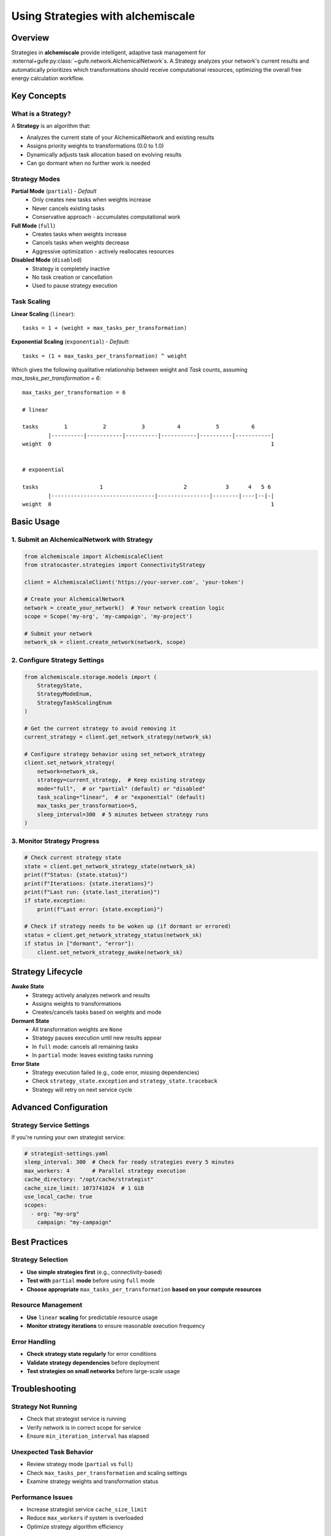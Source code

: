 .. _strategy-guide:

##################################
Using Strategies with alchemiscale
##################################

Overview
========

Strategies in **alchemiscale** provide intelligent, adaptive task management for :external+gufe:py:class:`~gufe.network.AlchemicalNetwork`\s.
A Strategy analyzes your network's current results and automatically prioritizes which transformations should receive computational resources, optimizing the overall free energy calculation workflow.

Key Concepts
============

What is a Strategy?
-------------------

A **Strategy** is an algorithm that:

- Analyzes the current state of your AlchemicalNetwork and existing results
- Assigns priority weights to transformations (0.0 to 1.0)
- Dynamically adjusts task allocation based on evolving results
- Can go dormant when no further work is needed

Strategy Modes
--------------

**Partial Mode** (``partial``) - *Default*
  - Only creates new tasks when weights increase
  - Never cancels existing tasks
  - Conservative approach - accumulates computational work

**Full Mode** (``full``)
  - Creates tasks when weights increase
  - Cancels tasks when weights decrease
  - Aggressive optimization - actively reallocates resources

**Disabled Mode** (``disabled``)
  - Strategy is completely inactive
  - No task creation or cancellation
  - Used to pause strategy execution

Task Scaling
------------

**Linear Scaling** (``linear``)::

    tasks = 1 + (weight × max_tasks_per_transformation)

**Exponential Scaling** (``exponential``) - *Default*::

    tasks = (1 + max_tasks_per_transformation) ^ weight


Which gives the following qualitative relationship between weight and `Task` counts, assuming `max_tasks_per_transformation = 6`::

    max_tasks_per_transformation = 6
    
    # linear
    
    tasks        1           2           3          4           5          6
            |----------|-----------|----------|-----------|----------|-----------|
    weight  0                                                                    1
    
    
    # exponential
    
    tasks                   1                         2            3      4   5 6
            |--------------------------------|----------------|--------|----|--|-|
    weight  0                                                                    1


Basic Usage
===========

1. Submit an AlchemicalNetwork with Strategy
---------------------------------------------

.. code-block:: python

    from alchemiscale import AlchemiscaleClient
    from stratocaster.strategies import ConnectivityStrategy

    client = AlchemiscaleClient('https://your-server.com', 'your-token')

    # Create your AlchemicalNetwork
    network = create_your_network()  # Your network creation logic
    scope = Scope('my-org', 'my-campaign', 'my-project')

    # Submit your network
    network_sk = client.create_network(network, scope)

2. Configure Strategy Settings
------------------------------

.. code-block:: python

    from alchemiscale.storage.models import (
        StrategyState, 
        StrategyModeEnum, 
        StrategyTaskScalingEnum
    )

    # Get the current strategy to avoid removing it
    current_strategy = client.get_network_strategy(network_sk)
    
    # Configure strategy behavior using set_network_strategy
    client.set_network_strategy(
        network=network_sk,
        strategy=current_strategy,  # Keep existing strategy
        mode="full",  # or "partial" (default) or "disabled"
        task_scaling="linear",  # or "exponential" (default)
        max_tasks_per_transformation=5,
        sleep_interval=300  # 5 minutes between strategy runs
    )

3. Monitor Strategy Progress
----------------------------

.. code-block:: python

    # Check current strategy state
    state = client.get_network_strategy_state(network_sk)
    print(f"Status: {state.status}")
    print(f"Iterations: {state.iterations}")
    print(f"Last run: {state.last_iteration}")
    if state.exception:
        print(f"Last error: {state.exception}")
    
    # Check if strategy needs to be woken up (if dormant or errored)
    status = client.get_network_strategy_status(network_sk)
    if status in ["dormant", "error"]:
        client.set_network_strategy_awake(network_sk)

Strategy Lifecycle
==================

**Awake State**
   - Strategy actively analyzes network and results
   - Assigns weights to transformations
   - Creates/cancels tasks based on weights and mode

**Dormant State**
   - All transformation weights are ``None``
   - Strategy pauses execution until new results appear
   - In ``full`` mode: cancels all remaining tasks
   - In ``partial`` mode: leaves existing tasks running

**Error State**
   - Strategy execution failed (e.g., code error, missing dependencies)
   - Check ``strategy_state.exception`` and ``strategy_state.traceback``
   - Strategy will retry on next service cycle

Advanced Configuration
======================

Strategy Service Settings
--------------------------

If you're running your own strategist service:

.. code-block:: yaml

    # strategist-settings.yaml
    sleep_interval: 300  # Check for ready strategies every 5 minutes
    max_workers: 4       # Parallel strategy execution
    cache_directory: "/opt/cache/strategist"
    cache_size_limit: 1073741824  # 1 GiB
    use_local_cache: true
    scopes:
      - org: "my-org"
        campaign: "my-campaign"


Best Practices
==============

Strategy Selection
------------------

- **Use simple strategies first** (e.g., connectivity-based)
- **Test with** ``partial`` **mode** before using ``full`` mode
- **Choose appropriate** ``max_tasks_per_transformation`` **based on your compute resources**

Resource Management
-------------------

- **Use** ``linear`` **scaling** for predictable resource usage
- **Monitor strategy iterations** to ensure reasonable execution frequency

Error Handling
--------------

- **Check strategy state regularly** for error conditions
- **Validate strategy dependencies** before deployment
- **Test strategies on small networks** before large-scale usage

Troubleshooting
===============

Strategy Not Running
---------------------

- Check that strategist service is running
- Verify network is in correct scope for service
- Ensure ``min_iteration_interval`` has elapsed

Unexpected Task Behavior
------------------------

- Review strategy mode (``partial`` vs ``full``)
- Check ``max_tasks_per_transformation`` and scaling settings
- Examine strategy weights and transformation status

Performance Issues
------------------

- Increase strategist service ``cache_size_limit``
- Reduce ``max_workers`` if system is overloaded
- Optimize strategy algorithm efficiency

Examples
========

Connectivity Strategy
---------------------

.. code-block:: python

   my_network: AlchemicalNetwork
   my_scope: Scope

    # Prioritize poorly connected transformations
    network_sk = client.create_network(my_network, my_scope)

    strategy = ConnectivityStrategy(ConnectivityStrategy.default_settings()

    # Use conservative settings
    client.set_network_strategy(
        network_sk,
        strategy,
        mode="partial",  # doesn't ever cancel tasks
        max_tasks_per_transformation=3,
    )

    # Or use more aggressive resource reallocation
    client.set_network_strategy(
        network_sk,
        strategy,
        mode="full",  # allows for task cancellation
        task_scaling="linear",
        max_tasks_per_transformation=10
    )
